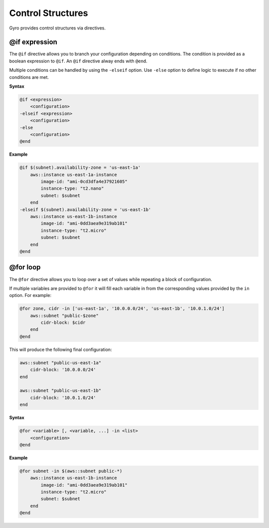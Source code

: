 Control Structures
++++++++++++++++++

Gyro provides control structures via directives.

.. _if-expression:

@if expression
--------------

The ``@if`` directive allows you to branch your configuration depending on conditions. The condition
is provided as a boolean expression to ``@if``. An ``@if`` directive alway ends with ``@end``.

Multiple conditions can be handled by using the ``-elseif`` option. Use ``-else`` option to
define logic to execute if no other conditions are met.

**Syntax**

.. code::

    @if <expression>
        <configuration>
    -elseif <expression>
        <configuration>
    -else
        <configuration>
    @end

**Example**

.. code::

    @if $(subnet).availability-zone = 'us-east-1a'
        aws::instance us-east-1a-instance
            image-id: "ami-0cd3dfa4e37921605"
            instance-type: "t2.nano"
            subnet: $subnet
        end
    -elseif $(subnet).availability-zone = 'us-east-1b'
        aws::instance us-east-1b-instance
            image-id: "ami-0dd3aea9e319ab101"
            instance-type: "t2.micro"
            subnet: $subnet
        end
    @end

.. _for-loop:

@for loop
---------

The ``@for`` directive allows you to loop over a set of values while repeating a block of configuration.

If multiple variables are provided to ``@for`` it will fill each variable in from the corresponding values
provided by the ``in`` option. For example:

.. code::

    @for zone, cidr -in ['us-east-1a', '10.0.0.0/24', 'us-east-1b', '10.0.1.0/24']
        aws::subnet "public-$zone"
            cidr-block: $cidr
        end
    @end

This will produce the following final configuration:

.. code::

    aws::subnet "public-us-east-1a"
        cidr-block: '10.0.0.0/24'
    end

    aws::subnet "public-us-east-1b"
        cidr-block: '10.0.1.0/24'
    end

**Syntax**

.. code::

    @for <variable> [, <variable, ...] -in <list>
        <configuration>
    @end

**Example**

.. code::

    @for subnet -in $(aws::subnet public-*)
        aws::instance us-east-1b-instance
            image-id: "ami-0dd3aea9e319ab101"
            instance-type: "t2.micro"
            subnet: $subnet
        end
    @end